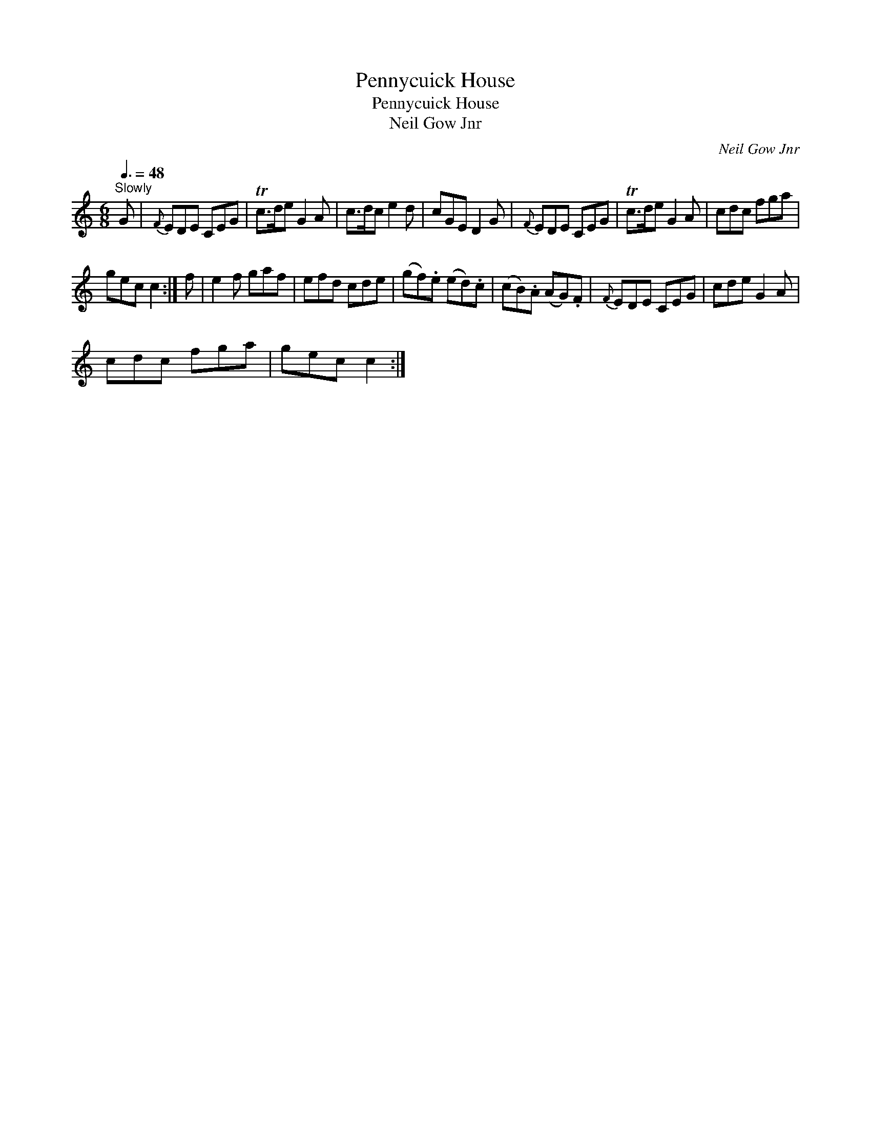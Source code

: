 X:1
T:Pennycuick House
T:Pennycuick House
T:Neil Gow Jnr
C:Neil Gow Jnr
L:1/8
Q:3/8=48
M:6/8
K:C
V:1 treble 
V:1
"^Slowly" G |{F} EDE CEG | Tc>de G2 A | c>dc e2 d | cGE D2 G |{F} EDE CEG | Tc>de G2 A | cdc fga | %8
 gec c2 :| f | e2 f gaf | efd cde | (gf).e (ed).c | (cB).A (AG).F |{F} EDE CEG | cde G2 A | %16
 cdc fga | gec c2 :| %18

